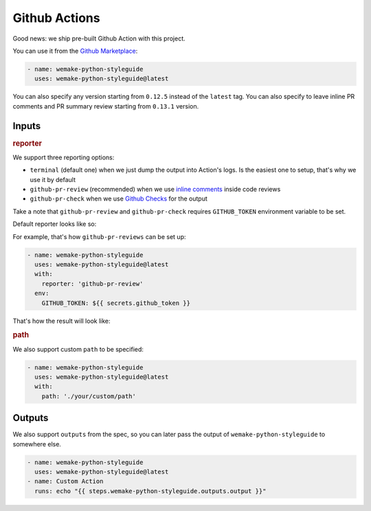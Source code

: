 Github Actions
--------------

.. image:: https://github.com/wemake-services/wemake-python-styleguide/workflows/wps/badge.svg
  :alt: Github Action badge
  :target: https://github.com/wemake-services/wemake-python-styleguide/actions

Good news: we ship pre-built Github Action with this project.

You can use it from the `Github Marketplace <https://github.com/marketplace/actions/wemake-python-styleguide>`_:

.. code:: yaml

  - name: wemake-python-styleguide
    uses: wemake-python-styleguide@latest

You can also specify any version
starting from ``0.12.5`` instead of the ``latest`` tag.
You can also specify to leave inline PR comments
and PR summary review starting from ``0.13.1`` version.

Inputs
~~~~~~

.. rubric:: reporter

We support three reporting options:

- ``terminal`` (default one) when we just dump the output into Action's logs.
  Is the easiest one to setup, that's why we use it by default
- ``github-pr-review`` (recommended) when we use `inline comments <https://github.com/reviewdog/reviewdog#reporter-github-pullrequest-review-comment--reportergithub-pr-review>`_ inside code reviews
- ``github-pr-check`` when we use `Github Checks <https://github.com/reviewdog/reviewdog#reporter-github-checks--reportergithub-pr-check>`_ for the output

Take a note that ``github-pr-review`` and ``github-pr-check`` requires
``GITHUB_TOKEN`` environment variable to be set.

Default reporter looks like so:

.. image:: https://raw.githubusercontent.com/wemake-services/wemake-python-styleguide/master/docs/_static/terminal.png

For example, that's how ``github-pr-reviews`` can be set up:

.. code:: yaml

  - name: wemake-python-styleguide
    uses: wemake-python-styleguide@latest
    with:
      reporter: 'github-pr-review'
    env:
      GITHUB_TOKEN: ${{ secrets.github_token }}

That's how the result will look like:

.. image:: https://raw.githubusercontent.com/wemake-services/wemake-python-styleguide/master/docs/_static/reviewdog.png

.. rubric:: path

We also support custom ``path`` to be specified:

.. code:: yaml

  - name: wemake-python-styleguide
    uses: wemake-python-styleguide@latest
    with:
      path: './your/custom/path'

Outputs
~~~~~~~

We also support ``outputs`` from the spec, so you can later
pass the output of ``wemake-python-styleguide`` to somewhere else.

.. code:: yaml

  - name: wemake-python-styleguide
    uses: wemake-python-styleguide@latest
  - name: Custom Action
    runs: echo "{{ steps.wemake-python-styleguide.outputs.output }}"
